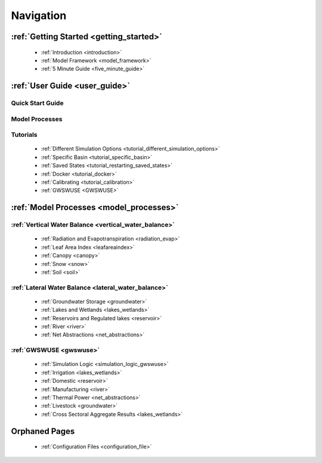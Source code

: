 .. _navigation:

==========
Navigation
==========

***************
:ref:`Getting Started <getting_started>`
***************

  - :ref:`Introduction <introduction>`
  - :ref:`Model Framework <model_framework>`
  - :ref:`5 Minute Guide <five_minute_guide>`

***************
:ref:`User Guide <user_guide>`
***************

Quick Start Guide
*****************

Model Processes
*****************

Tutorials
*****************

  - :ref:`Different Simulation Options <tutorial_different_simulation_options>` 
  - :ref:`Specific Basin <tutorial_specific_basin>`
  - :ref:`Saved States <tutorial_restarting_saved_states>`
  - :ref:`Docker <tutorial_docker>` 
  - :ref:`Calibrating <tutorial_calibration>`
  - :ref:`GWSWUSE <GWSWUSE>`

****************************************
:ref:`Model Processes <model_processes>`
****************************************

:ref:`Vertical Water Balance <vertical_water_balance>`
******************************************************

  - :ref:`Radiation and Evapotranspiration <radiation_evap>`
  - :ref:`Leaf Area Index <leafareaindex>`
  - :ref:`Canopy <canopy>` 
  - :ref:`Snow <snow>`
  - :ref:`Soil <soil>`

:ref:`Lateral Water Balance <lateral_water_balance>`
******************************************************

  - :ref:`Groundwater Storage <groundwater>`
  - :ref:`Lakes and Wetlands <lakes_wetlands>`
  - :ref:`Reservoirs and Regulated lakes <reservoir>` 
  - :ref:`River <river>`
  - :ref:`Net Abstractions <net_abstractions>`

:ref:`GWSWUSE <gwswuse>`
************************

  - :ref:`Simulation Logic <simulation_logic_gwswuse>`
  - :ref:`Irrigation <lakes_wetlands>`
  - :ref:`Domestic <reservoir>` 
  - :ref:`Manufacturing <river>`
  - :ref:`Thermal Power <net_abstractions>`
  - :ref:`Livestock <groundwater>`
  - :ref:`Cross Sectoral Aggregate Results <lakes_wetlands>`

**************
Orphaned Pages
**************

  - :ref:`Configuration Files <configuration_file>`
